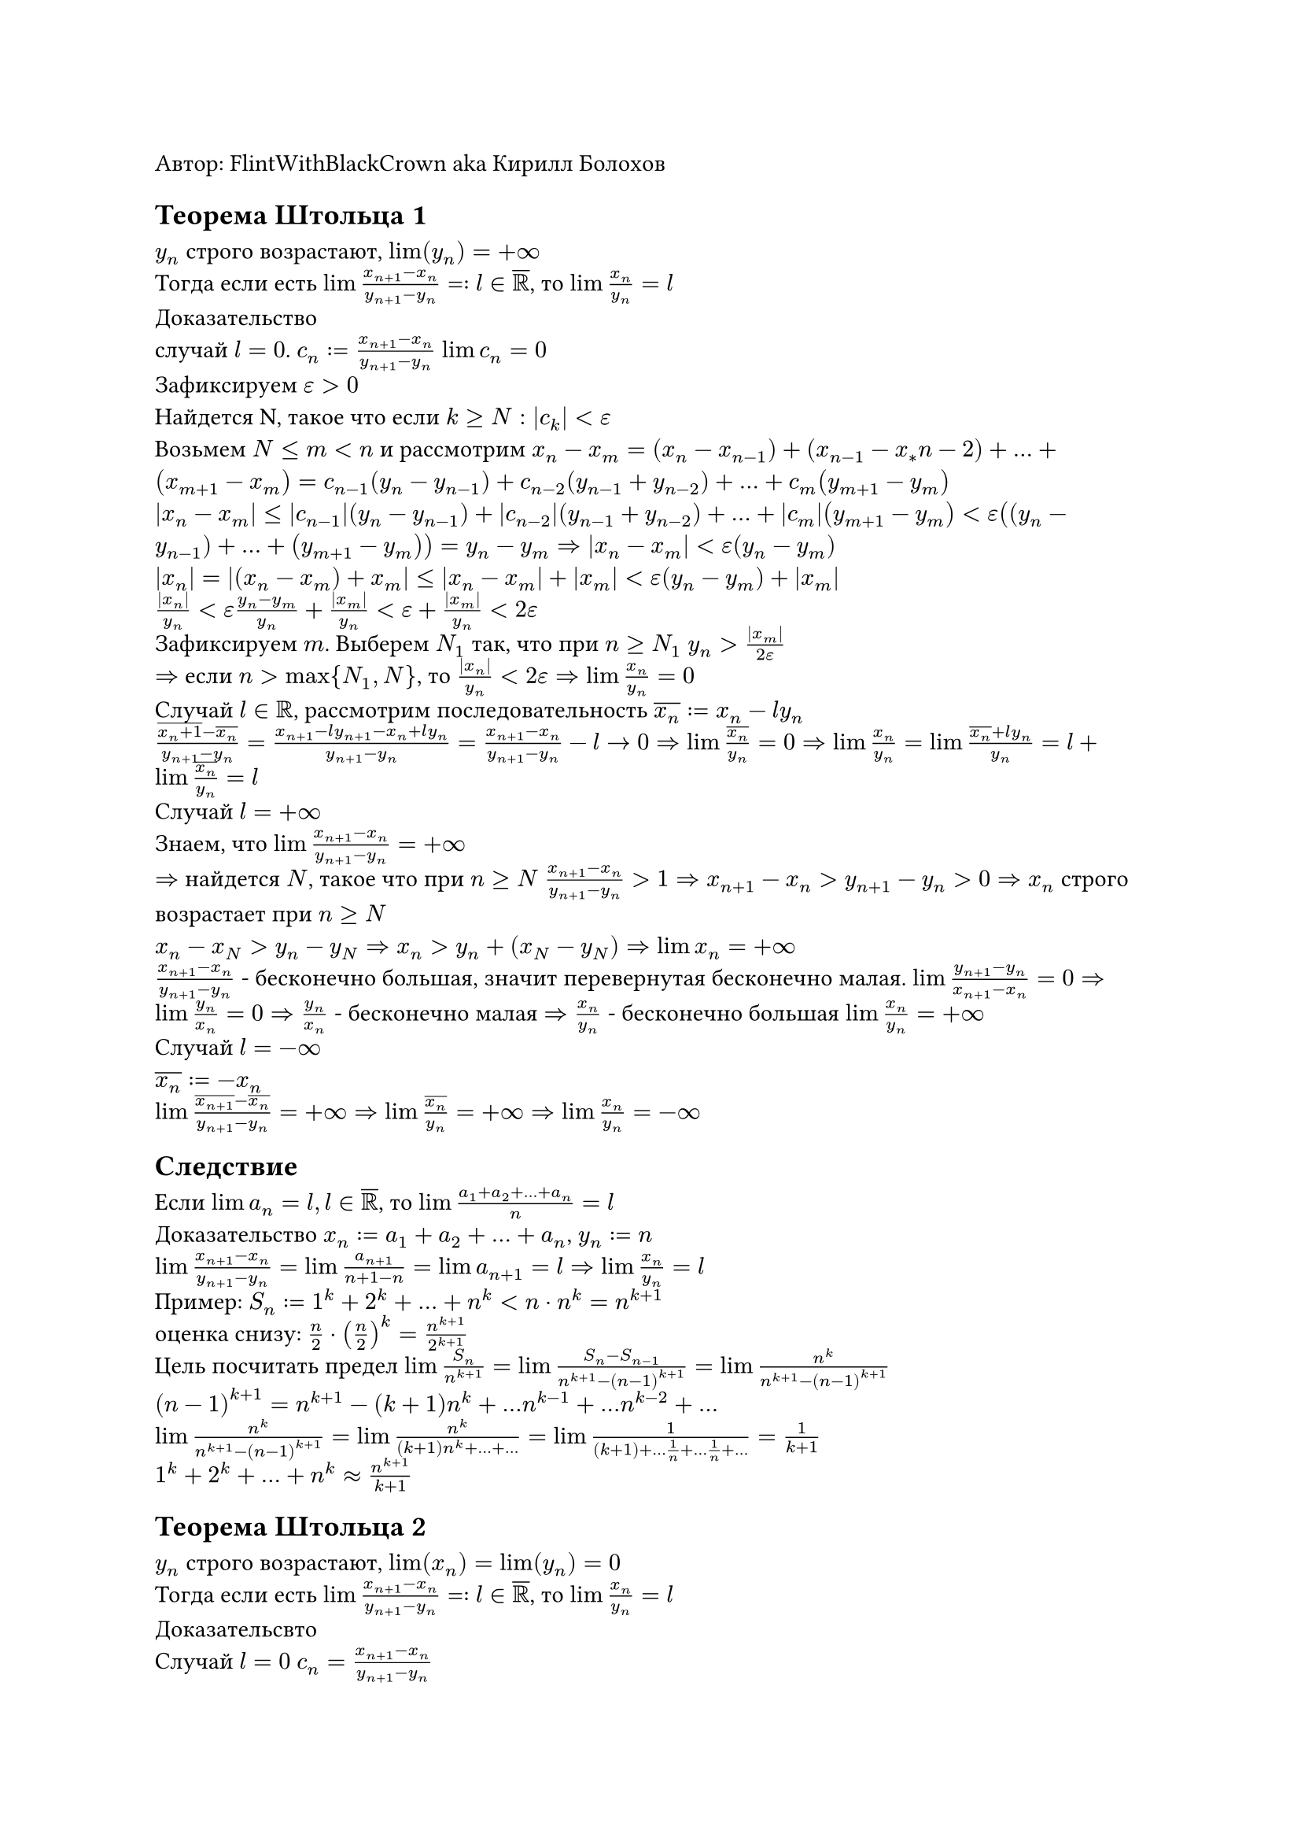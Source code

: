 Автор: FlintWithBlackCrown aka Кирилл Болохов
== Теорема Штольца 1
$y_n$ строго возрастают, $lim(y_n) = +infinity$ \
Тогда если есть $lim (x_(n+1) -x_n)/(y_(n+1)- y_n) =: l in overline(RR)$, то $lim x_n/y_n = l$ \
Доказательство \
случай $l = 0$. $c_n := (x_(n+1) - x_n)/(y_(n+1) - y_n)$ $lim c_n = 0$\
Зафиксируем $epsilon > 0$ \
Найдется N, такое что если $k >= N: abs(c_k) < epsilon$ \
Возьмем $N <= m < n$ и рассмотрим $x_n - x_m = (x_n - x_(n-1)) + (x_(n-1) - x_*n-2) + dots + (x_(m+1) - x_m) = c_(n-1)(y_n - y_(n-1)) + c_(n-2) (y_(n-1) + y_(n-2)) + dots + c_m (y_(m+1) - y_m)$ \
$abs(x_n - x_m) <= abs(c_(n-1))(y_n - y_(n-1)) + abs(c_(n-2)) (y_(n-1) + y_(n-2)) + dots + abs(c_m) (y_(m+1) - y_m) < epsilon ((y_n - y_(n-1)) + dots + (y_(m+1) - y_m)) = y_n - y_m => abs(x_n - x_m) < epsilon(y_n - y_m)$ \
$abs(x_n) = abs((x_n - x_m) + x_m) <= abs(x_n - x_m) + abs(x_m) < epsilon (y_n - y_m) + abs(x_m)$ \
$abs(x_n)/y_n < epsilon (y_n - y_m)/y_n + abs(x_m)/y_n < epsilon + abs(x_m)/y_n < 2epsilon$\
Зафиксируем $m$. Выберем $N_1$ так, что при $n>=N_1$ $y_n > abs(x_m)/(2epsilon)$ \
$=>$ если $n> max {N_1, N}$, то $abs(x_n)/y_n < 2 epsilon => lim x_n/y_n = 0$\
Случай $l in RR$, рассмотрим последовательность $overline(x_n):= x_n - l y_n$ \
$(overline(x_n+1) - overline(x_n))/(y_(n+1) - y_n) = (x_(n+1) - l y_(n+1) - x_n + l y_n) /(y_(n+1) - y_n) = (x_(n+1) - x_n)/(y_(n+1) - y_n) - l -> 0 => lim overline(x_n)/y_n = 0 => lim x_n /y_n = lim (overline(x_n) + l y_n)/y_n = l + lim (overline(x_n))/y_n = l$\
Случай $l = +infinity$ \
Знаем, что $lim (x_(n+1) - x_n)/ (y_(n+1) - y_n) = + infinity$ \
$=>$ найдется $N$, такое что при $n >= N$ $(x_(n+1) - x_n)/ (y_(n+1) - y_n) > 1 => x_(n+1) - x_n > y_(n+1) - y_n > 0 => x_n$ строго возрастает при $n >= N$ \
$x_n - x_N > y_n - y_N => x_n > y_n + (x_N - y_N) => lim x_n = +infinity$ \
$(x_(n+1) - x_n)/ (y_(n+1) - y_n)$ - бесконечно большая, значит перевернутая бесконечно малая. $lim (y_(n+1) - y_n) / (x_(n+1) - x_n) = 0 => lim y_n/x_n = 0 => y_n/x_n$ - бесконечно малая $=> x_n /y_n$ - бесконечно большая $lim x_n/y_n = +infinity$\
Случай $l = -infinity$ \
$overline(x_n):= - x_n$ \
$lim (overline(x_(n+1)) - overline(x_n))/(y_(n+1) - y_n) = + infinity => lim overline(x_n)/y_n = +infinity => lim x_n / y_n = -infinity$
== Следствие
Если $lim a_n = l, l in overline(RR)$, то $lim (a_1 + a_2 + dots + a_n) / n = l$\
Доказательство $x_n := a_1 + a_2 + dots + a_n$, $y_n := n$\
$lim (x_(n+1) - x_n)/(y_(n+1) - y_n) = lim (a_(n+1))/(n+1 - n) = lim a_(n+1) = l => lim x_n/y_n = l$ \
Пример:
$S_n := 1^k + 2^k + dots + n^k <  n dot n^k =  n^(k+1)$ \
оценка снизу: $n/2 dot (n/2)^k  = n^(k+1)/2^(k+1)$\
Цель посчитать предел $lim S_n / n^(k+1) = lim (S_n - S_(n-1)) / (n^(k+1) - (n - 1)^(k+1)) = lim n^k / (n^(k+1) - (n-1)^(k+1))$\
$(n-1)^(k+1) = n^(k+1) - (k+1)n^k + dots n^(k-1) + dots n^(k-2) + dots$\
$lim n^k / (n^(k+1) - (n-1)^(k+1)) = lim n^k/ ((k+1) n^k + dots + dots)= lim 1/ ((k+1) + dots 1/n + dots 1/n + dots) = 1/(k+1)$ \
$1^k + 2^k + dots + n^k approx n^(k+1)/(k+1)$
== Теорема Штольца 2
$y_n$ строго возрастают, $lim(x_n) = lim(y_n) = 0$ \
Тогда если есть $lim (x_(n+1) -x_n)/(y_(n+1)- y_n) =: l in overline(RR)$, то $lim x_n/y_n = l$ \
Доказательсвто \
Случай $l = 0$ $c_n = (x_(n+1) -x_n)/(y_(n+1) - y_n)$ \
Выберем $N$ как в предыдущем доказательстве и $N <= m < n => abs(x_n - x_m) < epsilon (y_n - y_m) => lim_(n-> infinity) abs(x_n - x_m) <= epsilon dot lim_(n-> infinity) (y_n - y_m) = epsilon (-y_m) = epsilon abs(y_m) => abs(x_m) <= epsilon abs(y_m) $ при $m >= N$\
$=> abs(x_m/y_m) <= epsilon$ при $m >= N => lim x_n/y_n = 0$\
Случай $l in RR$ просто копируем доказательство \
Случай $l = +infinity$ найдется $N$, такой, что $(x_(n+1) - x_n)/ (y_(n+1) - y_n) > 1$ при $n >= N=> x_(n+1) - x_n > y_(n+1) - y_n > 0 => x_n$ строго возрастает \
Случай $l = -infinity$ аналогичный
= Параграф 4
== Определение
$x_1, x_2, dots$ - последовательность
Рассмотрим строго возрастающую последовательность индексов $n_1 < n_2 < n_3 < dots$ подпоследовательность $x_(n_1), x_(n_2), dots$ \
Пример $1, 2, 3 ,4 ,5 $ \
$2, 4 ,6 ,8$ - подпоследовательность \
Или квадраты тоже будет подпоследоваельностью\
$1, 1, 2, 3,4,5$ - не подпоследовательность\
$2, 1 ,3 ,4 ,5$ тож не подпоследовательность\
Замечание $n_k >= k$ индукция База $n_1 >= 1$, переход $k -> k+1: n_(k+1) > n_k >= k => n_(k+1)>= k+1$\
== Свойства
+ Подпоследовательность последовательности имеющей предел имеет тот же предел
+ Если индексы ${n_k}$ и ${m_l}$ две последовательности, дающие все натуральные числа в объединении и $lim x_(n_k) = lim x_(m_l) =: a in overline(RR)$, то исходная последовательность имеет предел $a$ \ Доказательство: Вне окрестности точчки $a$ находится лишь конечное число членов последовательностей $x_(n_k)$ и $x_(m_l)$, а значит льш конечное число членов $x_n$
== Теорема о стагивающихся отрезках.
Пусть $[a_1, b_1] supset [a_2, b_2] supset dots $ и $lim (b_n - a_n) = 0$. Тогда существует единсвтенная точка $c$, принадлежащая всем отрезками и $lim a_n = lim b_n = c$\
Доказательство:
Существование по теореме о вложенных отрезков \
Единственность. Пусть точки $c < d$, лежат во всех отрезках, тогда $0 < c - d <= b_n - a_n, "но " b_n - a_n -> 0$, тогда предельный переход в неравенстве даст $0 < d -c <= 0$, противоречие \
Доказательство $lim a_n = lim b_n = c$ \
$0 <= b_n - c <= b_n - a_n => lim (b_n - c) = 0 => lim b_n = c$, аналогично для $a_n$
== Теорема Больцано-Вейерштрасса
Из любой ограниченной последовательности можно выбрать подпоследовательность, имеющую конечный предел.\
Доказательство
Последовательность $x_n$ - ограниченная. Тогда $a <= x_n <= b$, $a$ - нижняя граница, $b$ - верхняя.\
Вспомогательная конструкция \
Рассмотрим отрезок от $a$ до $b$, разделим пополам, тогда хотя бы в одной из половинок бесконечное число членов последовательности, обозначим этот отрезок за $[a_1, b_1]$. Далее разрезаем пополам уже отрезок $[a_1, b_1]$, тогда хотя бы в одной из половинок бесконечное число членов последовательности, обозначим эту половинку $[a_2, b_2]$ и т.д. \
Получившиеся отрезки явно вложенные, в каждом из них бесконечное число членов последовательности, $b_n - a_n = (b-a)/2^n -> 0$, то есть получились стягивающиеся отрезки. Тогда по теореме выше найдется $c in [a_n , b_n]$, такая что $lim a_n = lim b_n = c$ \
Построение подпоследовательности \
В $[a_1, b_1]$ бесконечное число членов последовательности, возьмем какой-то, пусть n_1 - это его номер. В $[a_2, b_2]$ бесконечное число членов последовательности, значит найдется член с номером $>n_1$, возьмем какой-то и пусть $n_2$ - это его номер. Аналогичные рассуждения для $n_3$ и так далее. \
Получили $n_1 < n_2 < n_3 < n_4 < dots$ и $x_(n_k) in [a_k, b_k]$. Проверим, что $lim x_(n_k) = c$.\
$overbrace(a_k, -> c) <= x_(n_k) <= overbrace(b_k, -> c)$, тогда по теореме о двух милиционерах $lim x_(n_k) = c$.
== Теорема
+ Из любой неограниченной сверху последовательности можно выбрать подпоследовательность, стремящуюся к $+infinity$
+ Аналогично для неограниченной снизу
Доказательство.
Единица не верхняя граница, значит есть член последовательности больше, чем 1, пусть его номер $n_1$. Тогда $x_(n_1) + 1 > 2$ тоже не верхняя граница, значит есть члены последовательности, которые больше $x_(n_2) > x_(n_1) + 1 > 2$ и так далее. Построили $underbrace(x_(n_k) > k, => lim x_(n_k) = + infinity)$ и $x_(n_k) > x_(n_(k-1)) > dots$ Все индексы различные, переставим в порядке возрастания индексов, предел не поменяется, получится подпоследовательность. Аналогичное доказательство для $-infinity$
== Определение
Последовательность $x_1, x_2, x_3, dots$ фундаментальная (сходящаяся в себе, последовательность Коши) если верно следущее: $forall epsilon " " exists N " " forall m,n >= N => abs(x_n - x_m) < epsilon$
Свойства:
+ Сходящаяся последовательность обязательно фундаментальна.
+ Фундаментальная последовательность обязательно ограничена
+ Если у фундаментальной последовательности есть подпоследовательность, имеющая предел, то последовательность имеет тот же самый предел
Доказательство
1. Пусть $f = lim x_n in RR$, Возьмем $epsilon > 0$\
$=> exists N " " forall n >= N => abs(x_n - a) < epsilon/2, forall m >= N => abs(x_m - a) < epsilon/2 => abs(x_n - x_m) <= abs(x_n - a) + abs(x_m - a) < epsilon/2 + epsilon/2 = epsilon$
2. Возьмем $epsilon = 1$. Найдется $N$, такое что $forall m,n >= N$, $abs(x_n - x_m) < 1$. В частности $abs(x_n - x_N) < 1 " " forall n>= N => abs(x_n) <= abs(x_N) + abs(x_n - x_N) < 1 + abs(x_N)$ тогда $abs(x_n) <= max{1 + abs(x_n), abs(x_1), abs(x_2), dots, abs(x_(N-1))}$\
3. Пусть $lim x_(n_k) = a in RR$. Докажем, что $lim x_n = a$. Возьмем $epsilon > 0$. Найдется $N$, такое что $abs(x_n - x_m) < epsilon$ при $n, m >= N$\ найдется $K$, такое что $abs(x_(n_k) - a) < epsilon$ при $k >= K$ из $lim x_(n_k) = a$ \ Возьмем $k = max{K, N} => n_k >= k >= N => abs(x_n - x_(n_k)) < epsilon$, еще $abs(x_(n_k)-a) < epsilon$ $=> abs(x_n - a) <= abs(x_n - x_(n_k)) + abs(x_(n_k) - a) < epsilon + epsilon < 2 epsilon$
== Критерий Коши
Последовательность сходится $<=>$ она фундаментальна \
Доказательство\
$=>$ это свойство $1$\
$arrow.l.double$ фундам. $=>$ ограниченность $=>$ существует сходящаяся подпоследовательность $=> $ последовательность сходящаяся
== Определение
$x_1, x_2, x_3 dots$ $a$ - частичный предел этой последовательности, если существует такая подпоследовательность, у которой $lim = a$